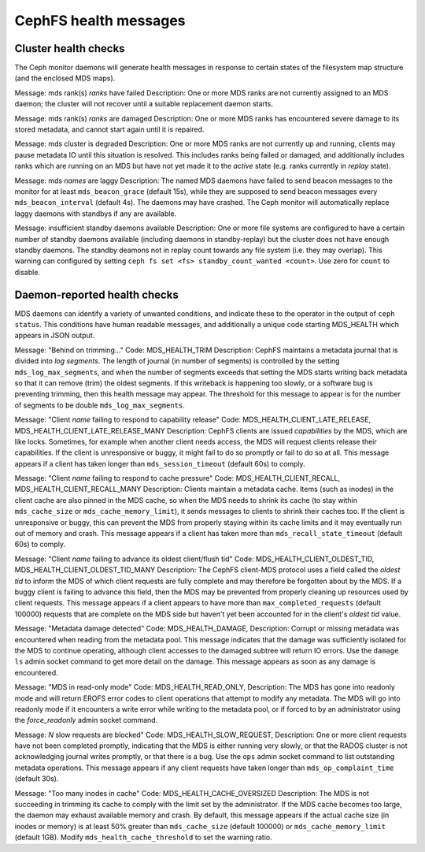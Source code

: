 
.. _cephfs-health-messages:

======================
CephFS health messages
======================

Cluster health checks
=====================

The Ceph monitor daemons will generate health messages in response
to certain states of the filesystem map structure (and the enclosed MDS maps).

Message: mds rank(s) *ranks* have failed
Description: One or more MDS ranks are not currently assigned to
an MDS daemon; the cluster will not recover until a suitable replacement
daemon starts.

Message: mds rank(s) *ranks* are damaged
Description: One or more MDS ranks has encountered severe damage to
its stored metadata, and cannot start again until it is repaired.

Message: mds cluster is degraded
Description: One or more MDS ranks are not currently up and running, clients
may pause metadata IO until this situation is resolved.  This includes
ranks being failed or damaged, and additionally includes ranks
which are running on an MDS but have not yet made it to the *active*
state (e.g. ranks currently in *replay* state).

Message: mds *names* are laggy
Description: The named MDS daemons have failed to send beacon messages
to the monitor for at least ``mds_beacon_grace`` (default 15s), while
they are supposed to send beacon messages every ``mds_beacon_interval``
(default 4s).  The daemons may have crashed.  The Ceph monitor will
automatically replace laggy daemons with standbys if any are available.

Message: insufficient standby daemons available
Description: One or more file systems are configured to have a certain number
of standby daemons available (including daemons in standby-replay) but the
cluster does not have enough standby daemons. The standby deamons not in replay
count towards any file system (i.e. they may overlap). This warning can
configured by setting ``ceph fs set <fs> standby_count_wanted <count>``.  Use
zero for ``count`` to disable.


Daemon-reported health checks
=============================

MDS daemons can identify a variety of unwanted conditions, and
indicate these to the operator in the output of ``ceph status``.
This conditions have human readable messages, and additionally
a unique code starting MDS_HEALTH which appears in JSON output.

Message: "Behind on trimming..."
Code: MDS_HEALTH_TRIM
Description: CephFS maintains a metadata journal that is divided into
*log segments*.  The length of journal (in number of segments) is controlled
by the setting ``mds_log_max_segments``, and when the number of segments
exceeds that setting the MDS starts writing back metadata so that it
can remove (trim) the oldest segments.  If this writeback is happening
too slowly, or a software bug is preventing trimming, then this health
message may appear.  The threshold for this message to appear is for the
number of segments to be double ``mds_log_max_segments``.

Message: "Client *name* failing to respond to capability release"
Code: MDS_HEALTH_CLIENT_LATE_RELEASE, MDS_HEALTH_CLIENT_LATE_RELEASE_MANY
Description: CephFS clients are issued *capabilities* by the MDS, which
are like locks.  Sometimes, for example when another client needs access,
the MDS will request clients release their capabilities.  If the client
is unresponsive or buggy, it might fail to do so promptly or fail to do
so at all.  This message appears if a client has taken longer than
``mds_session_timeout`` (default 60s) to comply.

Message: "Client *name* failing to respond to cache pressure"
Code: MDS_HEALTH_CLIENT_RECALL, MDS_HEALTH_CLIENT_RECALL_MANY
Description: Clients maintain a metadata cache.  Items (such as inodes) in the
client cache are also pinned in the MDS cache, so when the MDS needs to shrink
its cache (to stay within ``mds_cache_size`` or ``mds_cache_memory_limit``), it
sends messages to clients to shrink their caches too.  If the client is
unresponsive or buggy, this can prevent the MDS from properly staying within
its cache limits and it may eventually run out of memory and crash.  This
message appears if a client has taken more than ``mds_recall_state_timeout``
(default 60s) to comply.

Message: "Client *name* failing to advance its oldest client/flush tid"
Code: MDS_HEALTH_CLIENT_OLDEST_TID, MDS_HEALTH_CLIENT_OLDEST_TID_MANY
Description: The CephFS client-MDS protocol uses a field called the
*oldest tid* to inform the MDS of which client requests are fully
complete and may therefore be forgotten about by the MDS.  If a buggy
client is failing to advance this field, then the MDS may be prevented
from properly cleaning up resources used by client requests.  This message
appears if a client appears to have more than ``max_completed_requests``
(default 100000) requests that are complete on the MDS side but haven't
yet been accounted for in the client's *oldest tid* value.

Message: "Metadata damage detected"
Code: MDS_HEALTH_DAMAGE,
Description: Corrupt or missing metadata was encountered when reading
from the metadata pool.  This message indicates that the damage was
sufficiently isolated for the MDS to continue operating, although
client accesses to the damaged subtree will return IO errors.  Use
the ``damage ls`` admin socket command to get more detail on the damage.
This message appears as soon as any damage is encountered.

Message: "MDS in read-only mode"
Code: MDS_HEALTH_READ_ONLY,
Description: The MDS has gone into readonly mode and will return EROFS
error codes to client operations that attempt to modify any metadata.  The
MDS will go into readonly mode if it encounters a write error while
writing to the metadata pool, or if forced to by an administrator using
the *force_readonly* admin socket command.

Message: *N* slow requests are blocked"
Code: MDS_HEALTH_SLOW_REQUEST,
Description: One or more client requests have not been completed promptly,
indicating that the MDS is either running very slowly, or that the RADOS
cluster is not acknowledging journal writes promptly, or that there is a bug.
Use the ``ops`` admin socket command to list outstanding metadata operations.
This message appears if any client requests have taken longer than
``mds_op_complaint_time`` (default 30s).

Message: "Too many inodes in cache"
Code: MDS_HEALTH_CACHE_OVERSIZED
Description: The MDS is not succeeding in trimming its cache to comply with the
limit set by the administrator.  If the MDS cache becomes too large, the daemon
may exhaust available memory and crash.  By default, this message appears if
the actual cache size (in inodes or memory) is at least 50% greater than
``mds_cache_size`` (default 100000) or ``mds_cache_memory_limit`` (default
1GB). Modify ``mds_health_cache_threshold`` to set the warning ratio.
